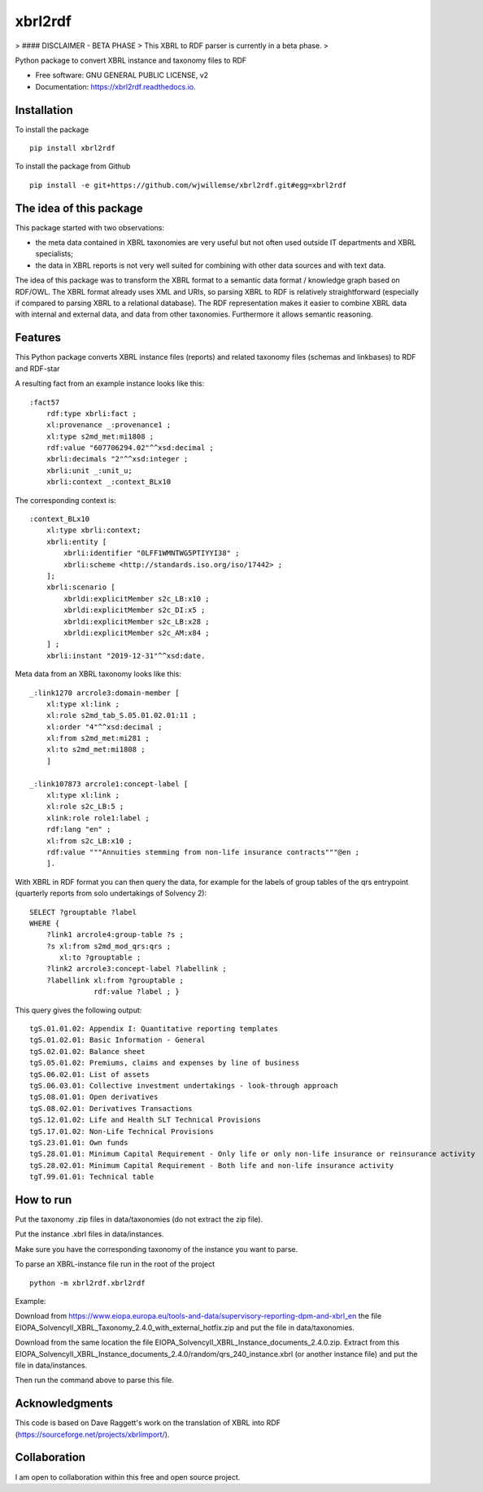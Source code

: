 ========
xbrl2rdf
========

.. image:: https://img.shields.io/pypi/v/xbrl2rdf.svg
        :target: https://pypi.python.org/pypi/xbrl2rdf

.. image:: https://readthedocs.org/projects/xbrl2rdf/badge/?version=latest
        :target: https://xbrl2rdf.readthedocs.io/en/latest/?badge=latest
        :alt: Documentation Status

.. image:: https://img.shields.io/badge/code%20style-black-000000.svg
        :target: https://github.com/psf/black
        :alt: Code style: black

> #### DISCLAIMER - BETA PHASE
> This XBRL to RDF parser is currently in a beta phase.
> 

Python package to convert XBRL instance and taxonomy files to RDF

* Free software: GNU GENERAL PUBLIC LICENSE, v2
* Documentation: https://xbrl2rdf.readthedocs.io.

Installation
============

To install the package

::

    pip install xbrl2rdf

To install the package from Github

::

	pip install -e git+https://github.com/wjwillemse/xbrl2rdf.git#egg=xbrl2rdf


The idea of this package
========================

This package started with two observations:

* the meta data contained in XBRL taxonomies are very useful but not often used outside IT departments and XBRL specialists;

* the data in XBRL reports is not very well suited for combining with other data sources and with text data.

The idea of this package was to transform the XBRL format to a semantic data format / knowledge graph based on RDF/OWL. The XBRL format already uses XML and URIs, so parsing XBRL to RDF is relatively straightforward (especially if compared to parsing XBRL to a relational database). The RDF representation makes it easier to combine XBRL data with internal and external data, and data from other taxonomies. Furthermore it allows semantic reasoning.

Features
========

This Python package converts XBRL instance files (reports) and related taxonomy files (schemas and linkbases) to RDF and RDF-star

A resulting fact from an example instance looks like this::

        :fact57     
            rdf:type xbrli:fact ;    
            xl:provenance _:provenance1 ;    
            xl:type s2md_met:mi1808 ;    
            rdf:value "607706294.02"^^xsd:decimal ;    
            xbrli:decimals "2"^^xsd:integer ;    
            xbrli:unit _:unit_u;     
            xbrli:context _:context_BLx10

The corresponding context is::

        :context_BLx10
            xl:type xbrli:context;    
            xbrli:entity [
                xbrli:identifier "0LFF1WMNTWG5PTIYYI38" ;
                xbrli:scheme <http://standards.iso.org/iso/17442> ;
            ];
            xbrli:scenario [
                xbrldi:explicitMember s2c_LB:x10 ;
                xbrldi:explicitMember s2c_DI:x5 ;
                xbrldi:explicitMember s2c_LB:x28 ;
                xbrldi:explicitMember s2c_AM:x84 ;
            ] ;
            xbrli:instant "2019-12-31"^^xsd:date.

Meta data from an XBRL taxonomy looks like this::

        _:link1270 arcrole3:domain-member [
            xl:type xl:link ;
            xl:role s2md_tab_S.05.01.02.01:11 ;
            xl:order "4"^^xsd:decimal ;
            xl:from s2md_met:mi281 ;
            xl:to s2md_met:mi1808 ;    
            ]

        _:link107873 arcrole1:concept-label [
            xl:type xl:link ;
            xl:role s2c_LB:5 ;
            xlink:role role1:label ;
            rdf:lang "en" ;
            xl:from s2c_LB:x10 ;
            rdf:value """Annuities stemming from non-life insurance contracts"""@en ;
            ].

With XBRL in RDF format you can then query the data, for example for the labels of group tables of the qrs entrypoint (quarterly reports from solo undertakings of Solvency 2)::

        SELECT ?grouptable ?label
        WHERE {
            ?link1 arcrole4:group-table ?s ; 
            ?s xl:from s2md_mod_qrs:qrs ;
               xl:to ?grouptable ;
            ?link2 arcrole3:concept-label ?labellink ;
            ?labellink xl:from ?grouptable ;
                       rdf:value ?label ; }

This query gives the following output::

        tgS.01.01.02: Appendix I: Quantitative reporting templates
        tgS.01.02.01: Basic Information - General
        tgS.02.01.02: Balance sheet
        tgS.05.01.02: Premiums, claims and expenses by line of business
        tgS.06.02.01: List of assets
        tgS.06.03.01: Collective investment undertakings - look-through approach
        tgS.08.01.01: Open derivatives
        tgS.08.02.01: Derivatives Transactions
        tgS.12.01.02: Life and Health SLT Technical Provisions
        tgS.17.01.02: Non-Life Technical Provisions
        tgS.23.01.01: Own funds
        tgS.28.01.01: Minimum Capital Requirement - Only life or only non-life insurance or reinsurance activity
        tgS.28.02.01: Minimum Capital Requirement - Both life and non-life insurance activity
        tgT.99.01.01: Technical table

How to run
==========

Put the taxonomy .zip files in data/taxonomies (do not extract the zip file).

Put the instance .xbrl files in data/instances.

Make sure you have the corresponding taxonomy of the instance you want to parse.

To parse an XBRL-instance file run in the root of the project

::

	python -m xbrl2rdf.xbrl2rdf

Example:

Download from https://www.eiopa.europa.eu/tools-and-data/supervisory-reporting-dpm-and-xbrl_en
the file EIOPA_SolvencyII_XBRL_Taxonomy_2.4.0_with_external_hotfix.zip and put the file in data/taxonomies.

Download from the same location the file EIOPA_SolvencyII_XBRL_Instance_documents_2.4.0.zip. Extract from this EIOPA_SolvencyII_XBRL_Instance_documents_2.4.0/random/qrs_240_instance.xbrl (or another instance file) and put the file in data/instances.

Then run the command above to parse this file.

Acknowledgments
===============

This code is based on Dave Raggett's work on the translation of XBRL into RDF (https://sourceforge.net/projects/xbrlimport/).

Collaboration
=============

I am open to collaboration within this free and open source project.
